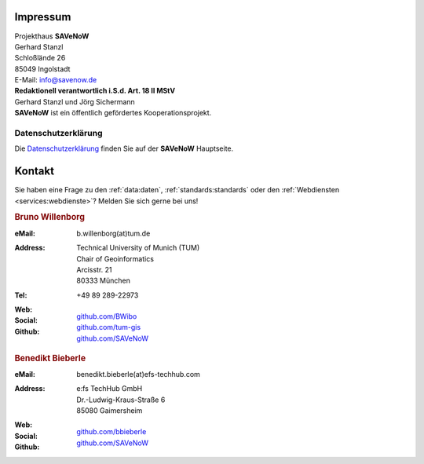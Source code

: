 .. index:: ! Impressum

###############################################################################
Impressum
###############################################################################

| Projekthaus **SAVeNoW**
| Gerhard Stanzl
| Schloßlände 26
| 85049 Ingolstadt
| E-Mail: info@savenow.de

| **Redaktionell verantwortlich i.S.d. Art. 18 II MStV**
| Gerhard Stanzl und Jörg Sichermann

| **SAVeNoW** ist ein öffentlich gefördertes Kooperationsprojekt.

.. image:: img/icon/bmdt.jpg
  :width: 250 px
  :align: center
  :target: https://www.asg.ed.tum.de/gis/startseite


.. index:: Datenschutzerklärung

*******************************************************************************
Datenschutzerklärung
*******************************************************************************

Die `Datenschutzerklärung <https://savenow.de/de/privacy/>`_
finden Sie auf der **SAVeNoW** Hauptseite.

.. index:: ! Kontakt

###############################################################################
Kontakt
###############################################################################

Sie haben eine Frage zu den :ref:`data:daten`, :ref:`standards:standards` oder
den :ref:`Webdiensten <services:webdienste>`? Melden Sie sich gerne bei uns!

.. rubric:: Bruno Willenborg

:eMail: | b.willenborg(at)tum.de

:Address: | Technical University of Munich (TUM)
          | Chair of Geoinformatics
          | Arcisstr. 21
          | 80333 München

:Tel: | +49 89 289-22973

:Web: |tum_bw|

:Social: |linkedin_bw| |orcid_bw| |rg_bw|

:Github: | `github.com/BWibo <https://github.com/BWibo>`_
         | `github.com/tum-gis <https://github.com/tum-gis>`_
         | `github.com/SAVeNoW <https://github.com/savenow>`_

.. rubric:: Benedikt Bieberle

:eMail: | benedikt.bieberle(at)efs-techhub.com

:Address: | e:fs TechHub GmbH
          | Dr.-Ludwig-Kraus-Straße 6
          | 85080 Gaimersheim

:Web: |efs_bb|

:Social: |linkedin_bb|

:Github: | `github.com/bbieberle <https://github.com/bbieberle>`_
         | `github.com/SAVeNoW <https://github.com/savenow>`_

.. Images ---------------------------------------------------------------------

.. BW

.. |linkedin_bw| image:: img/icon/linkedin.png
  :width: 25 px
  :align: middle
  :target: https://www.linkedin.com/in/bruno-willenborg-781227149/

.. |orcid_bw| image:: img/icon/orcid.png
  :width: 25 px
  :align: middle
  :target: https://orcid.org/0000-0001-7121-5525

.. |tum_bw| image:: img/icon/favicon_tum.svg
  :width: 30 px
  :align: middle
  :target: https://www.asg.ed.tum.de/gis/unser-team/lehrstuhlangehoerige/bruno-willenborg/

.. |rg_bw| image:: img/icon/researchgate.svg
  :width: 25 px
  :align: middle
  :target: https://www.researchgate.net/profile/Bruno-Willenborg

.. BB

.. |linkedin_bb| image:: img/icon/linkedin.png
  :width: 25 px
  :align: middle
  :target: https://www.linkedin.com/in/benedikt-bieberle-007667206/

.. |efs_bb| image:: img/icon/efs-logo.svg
  :width: 30 px
  :align: middle
  :target: https://www.efs-techhub.com/
